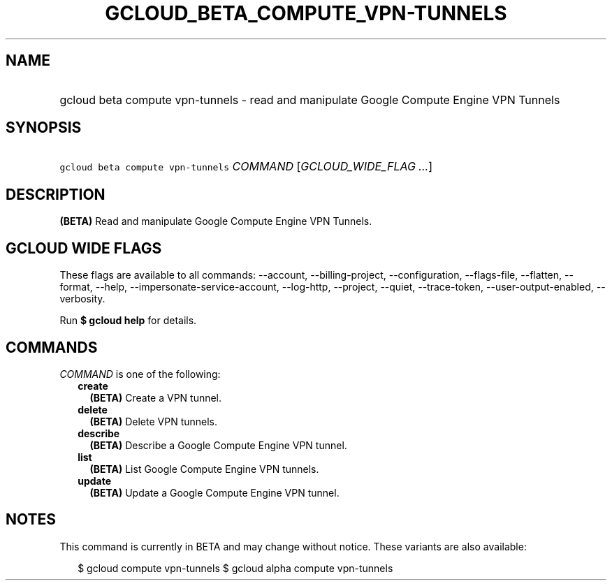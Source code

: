 
.TH "GCLOUD_BETA_COMPUTE_VPN\-TUNNELS" 1



.SH "NAME"
.HP
gcloud beta compute vpn\-tunnels \- read and manipulate Google Compute Engine VPN Tunnels



.SH "SYNOPSIS"
.HP
\f5gcloud beta compute vpn\-tunnels\fR \fICOMMAND\fR [\fIGCLOUD_WIDE_FLAG\ ...\fR]



.SH "DESCRIPTION"

\fB(BETA)\fR Read and manipulate Google Compute Engine VPN Tunnels.



.SH "GCLOUD WIDE FLAGS"

These flags are available to all commands: \-\-account, \-\-billing\-project,
\-\-configuration, \-\-flags\-file, \-\-flatten, \-\-format, \-\-help,
\-\-impersonate\-service\-account, \-\-log\-http, \-\-project, \-\-quiet,
\-\-trace\-token, \-\-user\-output\-enabled, \-\-verbosity.

Run \fB$ gcloud help\fR for details.



.SH "COMMANDS"

\f5\fICOMMAND\fR\fR is one of the following:

.RS 2m
.TP 2m
\fBcreate\fR
\fB(BETA)\fR Create a VPN tunnel.

.TP 2m
\fBdelete\fR
\fB(BETA)\fR Delete VPN tunnels.

.TP 2m
\fBdescribe\fR
\fB(BETA)\fR Describe a Google Compute Engine VPN tunnel.

.TP 2m
\fBlist\fR
\fB(BETA)\fR List Google Compute Engine VPN tunnels.

.TP 2m
\fBupdate\fR
\fB(BETA)\fR Update a Google Compute Engine VPN tunnel.


.RE
.sp

.SH "NOTES"

This command is currently in BETA and may change without notice. These variants
are also available:

.RS 2m
$ gcloud compute vpn\-tunnels
$ gcloud alpha compute vpn\-tunnels
.RE

